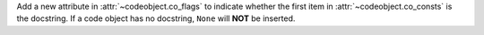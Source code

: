Add a new attribute in :attr:`~codeobject.co_flags` to indicate whether the
first item in :attr:`~codeobject.co_consts` is the docstring. If a code
object has no docstring, ``None`` will **NOT** be inserted.
